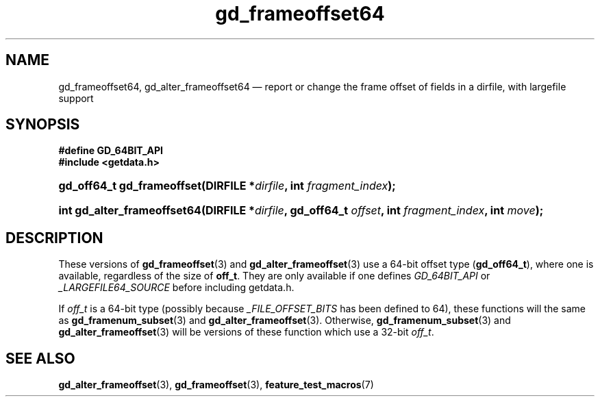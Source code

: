 .\" gd_frameoffset64.3.  The gd_frameoffset64 man page.
.\"
.\" Copyright (C) 2008, 2010 D. V. Wiebe
.\"
.\""""""""""""""""""""""""""""""""""""""""""""""""""""""""""""""""""""""""
.\"
.\" This file is part of the GetData project.
.\"
.\" Permission is granted to copy, distribute and/or modify this document
.\" under the terms of the GNU Free Documentation License, Version 1.2 or
.\" any later version published by the Free Software Foundation; with no
.\" Invariant Sections, with no Front-Cover Texts, and with no Back-Cover
.\" Texts.  A copy of the license is included in the `COPYING.DOC' file
.\" as part of this distribution.
.\"
.TH gd_frameoffset64 3 "25 May 2012" "Version 0.8.0" "GETDATA"
.SH NAME
gd_frameoffset64, gd_alter_frameoffset64 \(em report or change the frame
offset of fields in a dirfile, with largefile support
.SH SYNOPSIS
.B #define GD_64BIT_API
.br
.B #include <getdata.h>
.HP
.nh
.ad l
.BI "gd_off64_t gd_frameoffset(DIRFILE *" dirfile ", int " fragment_index );
.HP
.BI "int gd_alter_frameoffset64(DIRFILE *" dirfile ", gd_off64_t " offset ,
.BI "int " fragment_index ", int " move );
.hy
.ad n
.SH DESCRIPTION
These versions of
.BR gd_frameoffset (3)
and
.BR gd_alter_frameoffset (3)
use a 64-bit offset type
.RB ( gd_off64_t ),
where one is available, regardless of the size of
.BR off_t .
They are only available if one defines
.IR GD_64BIT_API
or
.IR _LARGEFILE64_SOURCE
before including getdata.h.

If
.I off_t
is a 64-bit type (possibly because
.I _FILE_OFFSET_BITS
has been defined to 64), these functions will the same as
.BR gd_framenum_subset (3)
and
.BR gd_alter_frameoffset (3).
Otherwise,
.BR gd_framenum_subset (3)
and
.BR gd_alter_frameoffset (3)
will be versions of these function which use a 32-bit
.IR off_t .
.SH SEE ALSO
.BR gd_alter_frameoffset (3),
.BR gd_frameoffset (3),
.BR feature_test_macros (7)

